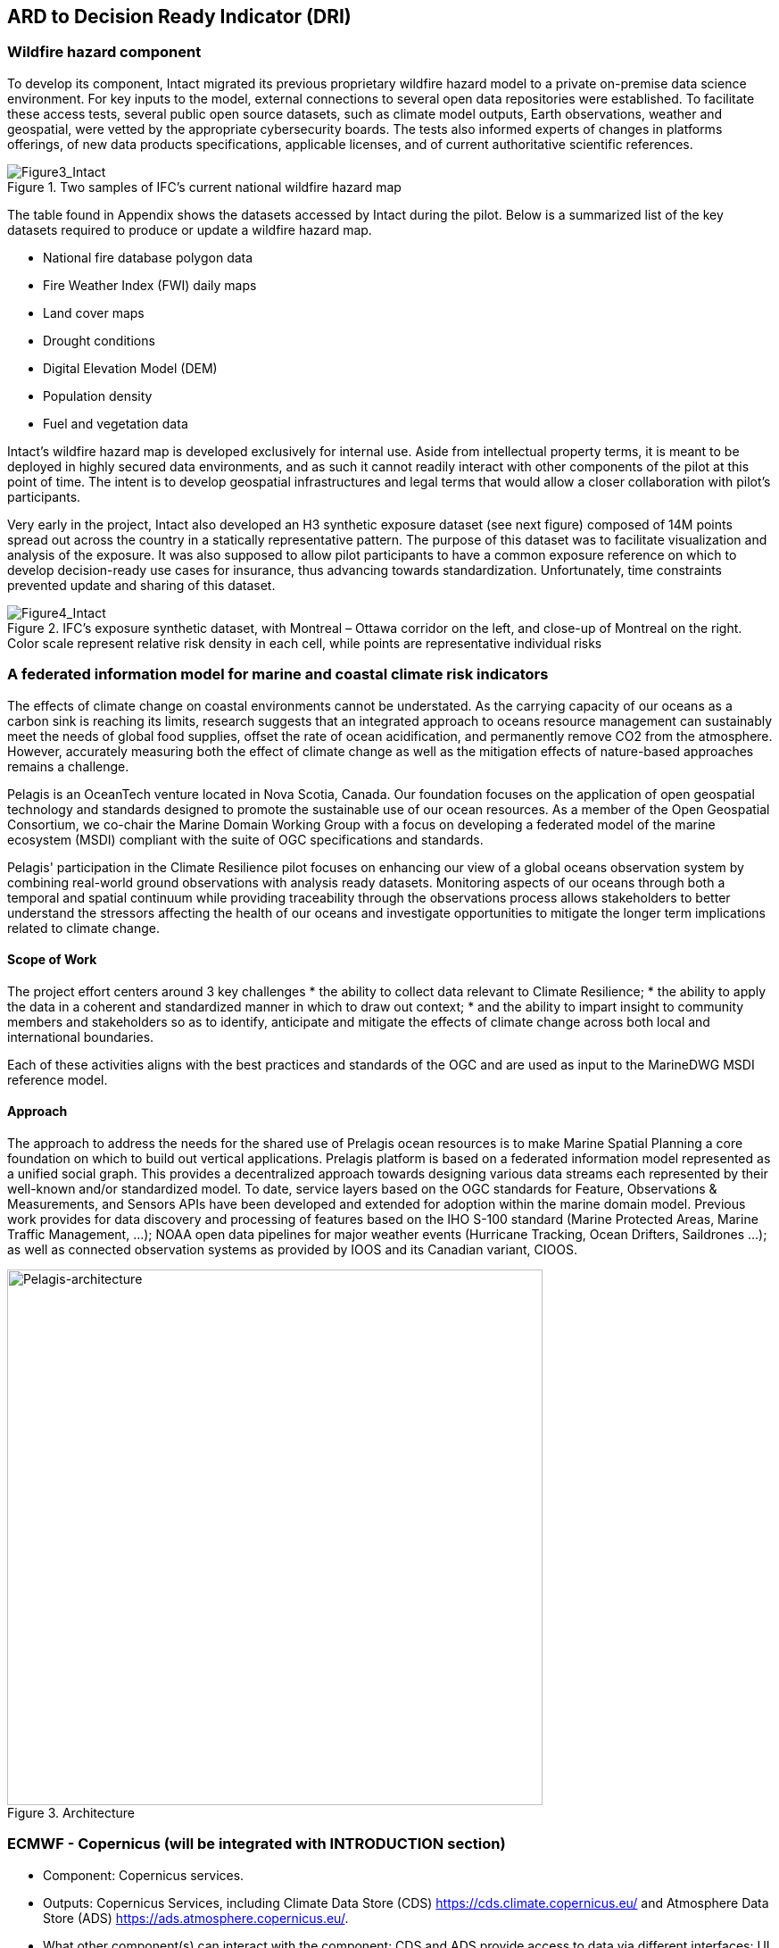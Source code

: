 
//[[clause-reference]]
== ARD to Decision Ready Indicator (DRI) 


=== Wildfire hazard component

To develop its component, Intact migrated its previous proprietary wildfire hazard model to a private on-premise data science environment. For key inputs to the model, external connections to several open data repositories were established. To facilitate these access tests, several public open source datasets, such as climate model outputs, Earth observations, weather and geospatial, were vetted by the appropriate cybersecurity boards. The tests also informed experts of changes in platforms offerings, of new data products specifications, applicable licenses, and of current authoritative scientific references. 
    
[[Figure3_Intact]]
.Two samples of IFC’s current national wildfire hazard map
image::Figure3_Intact.png[Figure3_Intact]

The table found in Appendix shows the datasets accessed by Intact during the pilot. Below is a summarized list of the key datasets required to produce or update a wildfire hazard map.

•	National fire database polygon data

•	Fire Weather Index (FWI) daily maps

•	Land cover maps

•	Drought conditions

•	Digital Elevation Model (DEM)

•	Population density

•	Fuel and vegetation data

Intact’s wildfire hazard map is developed exclusively for internal use. Aside from intellectual property terms, it is meant to be deployed in highly secured data environments, and as such it cannot readily interact with other components of the pilot at this point of time. The intent is to develop geospatial infrastructures and legal terms that would allow a closer collaboration with pilot’s participants.

Very early in the project, Intact also developed an H3 synthetic exposure dataset (see next figure) composed of 14M points spread out across the country in a statically representative pattern. The purpose of this dataset was to facilitate visualization and analysis of the exposure. It was also supposed to allow pilot participants to have a common exposure reference on which to develop decision-ready use cases for insurance, thus advancing towards standardization. Unfortunately, time constraints prevented update and sharing of this dataset. 
  
[[Figure4_Intact]]
.IFC’s exposure synthetic dataset, with Montreal – Ottawa corridor on the left, and close-up of Montreal on the right. Color scale represent relative risk density in each cell, while points are representative individual risks
image::Figure4_Intact.png[Figure4_Intact]

// === Pelagis
=== A federated information model for marine and coastal climate risk indicators

The effects of climate change on coastal environments cannot be understated. As the carrying capacity of our oceans as a carbon sink is reaching its limits, research suggests that an integrated approach to oceans resource management can sustainably meet the needs of global food supplies, offset the rate of ocean acidification, and permanently remove CO2 from the atmosphere. However, accurately measuring both the effect of climate change as well as the mitigation effects of nature-based approaches remains a challenge.

Pelagis is an OceanTech venture located in Nova Scotia, Canada. Our foundation focuses on the application of open geospatial technology and standards designed to promote the sustainable use of our ocean resources.  As a member of the Open Geospatial Consortium, we co-chair the Marine Domain Working Group with a focus on developing a federated model of the marine ecosystem (MSDI) compliant with the suite of OGC specifications and standards.

Pelagis' participation in the Climate Resilience pilot focuses on enhancing our view of a global oceans observation system by combining real-world ground observations with analysis ready datasets. Monitoring aspects of our oceans through both a temporal and spatial continuum while providing traceability through the observations process allows stakeholders to better understand the stressors affecting the health of our oceans and investigate opportunities to mitigate the longer term implications related to climate change.

==== Scope of Work
The project effort centers around 3 key challenges
* the ability to collect data relevant to Climate Resilience;
* the ability to apply the data in a coherent and standardized manner in which to draw out context;
* and the ability to impart insight to community members and stakeholders so as to identify, anticipate and mitigate the effects of climate change across both local and international boundaries.

Each of these activities aligns with the best practices and standards of the OGC and are used as input to the MarineDWG MSDI reference model.

==== Approach
The approach to address the needs for the shared use of Prelagis ocean resources is to make Marine Spatial Planning a core foundation on which to build out vertical applications. Prelagis platform is based on a federated information model represented as a unified social graph. This provides a decentralized approach towards designing various data streams each represented by their well-known and/or standardized model. To date, service layers based on the OGC standards for Feature, Observations & Measurements, and Sensors APIs have been developed and extended for adoption within the marine domain model. Previous work provides for data discovery and processing of features based on the IHO S-100 standard (Marine Protected Areas, Marine Traffic Management, …); NOAA open data pipelines for major weather events (Hurricane Tracking, Ocean Drifters, Saildrones …); as well as connected observation systems as provided by IOOS and its Canadian variant, CIOOS.

[#img-pelagis-architecture]
.Architecture
image::pelagis.architecture(1).svg[Pelagis-architecture, ,align=center, width=600]



=== ECMWF - Copernicus (will be integrated with INTRODUCTION section)

- Component: Copernicus services.

- Outputs: Copernicus Services, including Climate Data Store (CDS) https://cds.climate.copernicus.eu/ and Atmosphere Data Store (ADS) https://ads.atmosphere.copernicus.eu/. 

- What other component(s) can interact with the component: CDS and ADS provide access to data via different interfaces: UI and API. It also offers a toolbox with a set of expert libraries to perform advanced operations on the available data. CDS and ADS catalogue metadata is also accessible via standard CSW. https://cds.climate.copernicus.eu/geonetwork/srv/eng/csw?SERVICE=CSW&VERSION=2.0.2&REQUEST=GetCapabilities

- What OGC standards or formats does the component use and produce: 
  * CDS and ADS catalogues exposed via CSW. 
  * Access to ESGF datasets via WPS. 
  * WMS is offered in some published applications. 
  * CADS 2.0 (under construction) will implement OGC APIs.
  
  
==== DRI: Heat Impact and Drought Impact Components - Safe Software

===== Heat Impact DRI Component

This component takes the climate scenario summary ARD results from the ARD component and analyzes them to derive estimated heat impacts over time, based on selected climate scenarios. Central to this is the identification of key heat impact indicators required by decision makers and the business rules needed to drive them. Process steps include data aggregation and statistical analysis of maximum temperature spikes, taking into account the cumulative impacts of multiple high temperature days. Heat exhaustion effects are likely dependent on duration of heat spells, in addition to high maximum temperatures on certain days. 

[[SafeSoftware_6]]
.ARD Query: Monthly Max Temp Contours
image::SafeSoftware_6.png[SafeSoftware_6]

[[SafeSoftware_7]]
.ARD Query: Max Mean Monthly Temp > 25C 
image::SafeSoftware_7.png[SafeSoftware_7]

[[SafeSoftware_8]]
.Town of Lytton - location where entire town was devastated by fire during the heat wave of July 2021 - same location highlighted in ARD query from heat risk query in previous figure 
image::SafeSoftware_8.png[SafeSoftware_8]

===== Drought Impact DRI Component

This component takes the climate scenario summary ARD results from the ARD component and analyzes them to derive estimated drought risk impacts over time based on selected climate scenarios. It also feeds drought related environmental factors to other pilot DRI components for more refined drought risk analysis. For the purposes of this pilot, it was recognised that more complex indicators such as drought are likely driven by multiple environmental and physical factors. As such, our initial goal was to select and provide primary climate variable data that would be useful for deriving drought risks in combination with other inputs. Given that the primary input to drought models is precipitation, or lack thereof, we developed a data flow that extracted total precipitation per month and made this available both as a time series CSV and GeoJSON datasets, as well as OGC API features time series points. This climate scenario primary drought data was provided for the province of Manitoba and for Los Angelas. These two regions were chosen since we had pilot participants interested in each of these regions and in the case of Manitoba there is also a tie in to future work as this is an area of interest for the subsequent Disaster Pilot 2023.

For the LA use case, we worked with Laubwerk to provide them with climate change impact data that could help drive a drought impact that could affect their future landscape visualization model. The idea is that based on changes to climatic variables, certain areas may be more or less suited to different vegetation types, causing the distribution of vegetation to change over time. For more on their component, please refer to section 7: From Data To Visualization.

In the case of this visualization component, simply providing precipitation totals per month were not sufficient to drive the needs of their vegetation model. In this case we did not have an intermediate drought model to feed climate variables to. In the absence of a more comprehensive drought model, we decided to develop a proxy drought risk indicator by normalizing the difference between future precipitation and past. 

Calculations were made using the difference between time series grids of projected precipitation and historical grids of mean precipitation per month. These precipitation deltas were then divided by the historical max - mean per month to derive a precipitation index. The goal was to provide a value between -1 and +1 where 1 = 100% of past mean precipitation for that month. Naturally this approach can generate values that exceed the range of -1 to 1 if the projected precipitation values exceed the historic max or min. The goal was not so much to predict future absolute precipitation values but rather generate an estimated for precipitation trends given the influence of climate change. For example, this approach can help answer the question - in 30 years for a given location, compare to historical norms, by what percentage do we expect precipitation to increase or decrease. Laubwerk can then take these results and decide what degree of drought stress will cause a specific vegetation species to die out for a particular location.

Interesting patterns emerged for the LA area that we ran this process on deltas between projected and historical precipitation. While summers are typically dry and winters are wet and prone to flash floods. Initial data exploration seemed to show an increase in drought patterns in the spring and fall. More analysis needs to be done to see if this is a general pattern or simply one that emerged from the climate scenario we ran. However, this  is the type of trend that local planners and managers may benefit from having the ability to explore once they have better access to climate model scenario outputs along with the ability to query and analyze them.

[[FME_Query_Workflow_LA_precip]]
.FME Query Workflow: Geopackage precipitation delta time series to GeoJSON points
image::FME_Query_Workflow_LA_precip.png[FME_Query_Workflow_LA_precip]]

[[FME_DroughtQuery1Params_LA]]
.FME Query Parameters:  Geopackage precipitation delta time series to GeoJSON points
image::FME_DroughtQuery1Params_LA.png[FME_DroughtQuery1Params_LA.png]]

[[FME_Result_DroughtQuery1_LA]]
.FME Data Inspector: precipitation delta result showing potential drought risk for areas and times with significantly less precipitation than past
image::FME_Result_DroughtQuery1_LA.png[FME_Result_DroughtQuery1_LA]]

This approach is only a start and just scratches the surface in terms of what is possible for future drought projection based on climate model scenario ECVs. The specific business rules used to assess drought risk are still under development. FME provides a flexible data and business rule modeling framework. This means that as indicators and drought threshold rules are refined, it's relatively straightforward to adjust the business rules in this component to refine our risk projections. Also, business rule parameters can be externalized as execution parameters so that end users can control key aspects of the scenario drought risk assessment without having to modify the published FME workflow. However one of the main goals of this pilot was not so much to produced highly refined forecast models for drought but rather to demonstrate the data value chain whereby raw climate model data cube outputs can feed a data pipeline that filters, refines, simplifies the data and ultimately can be used to drive indicators that help planners model visualize and understand the effects of climate change on the landscapes and environments within their communities.

To support future drought risk estimates for Manitoba, we also provided a precipitation forecast time series to Pixalytics as an input to their drought analytics and DRI component. Their component provides a much more sophisticated indicator of drought probability since in addition to precipitation it also takes into account soil moisture and vegetation. The goal was to extract precipitation totals per time step from the downscaled RCM - regional climate model ECV outputs for Manitoba based on CMIP5 (Coupled Model Intercomparison Project Phase 5) model results obtained from Environment Canada. For this use case the grids have a spatial resolution of roughly 10km and a temporal resolution a monthly time step. Pixalytics then ran their drought model based on these precipitation estimates in order to asses potential future drought risk in southern Manitoba. The data was provided to Pixalytics initially as a GeoJSON feed of 2d points derived from the data cube cells with precipitation totals per cell. We later also provided this same data feed as a OGC API Feature service.

For future phases of the climate or disaster pilots, it may be useful to explore additional approaches for both precipitation data analysis and combination with other related datasets and external models. It may be useful to segment cumulative rainfall below a certain threshold Pt within a certain time window (days, weeks or months), since cumulative rainfall over time will be crucial for computing water budgets by watershed or catch basin. To do this we would like to test the use of a higher resolution time step such as daily, to see if the increased resolution reveals patterns of interest that the coarser monthly time step does not. There are also other statistical RCM results that might be useful to make available (mean, min, max). Besides precipitation, climate models also generate soil moisture predictions which could used by this component to assess drought risk. This component would also benefit from integration with topography, DEMs and hydrology related data such as river networks, water bodies, aquifers and watershed boundaries. Therefore rather than just computing precipitation deltas at the cell level, it would likely be useful to sum precipitation by catch basin and compute future trends that may indicate potential drought or flood. 

The specific business rules used to assess drought risk are still under development. FME provides a flexible data and business rule modeling framework. This means that as indicators and drought threshold rules are refined, it's relatively straightforward to adjust the business rules in this component to refine our risk projections. Also, business rule parameters can be externalized as execution parameters so that end users can control key aspects of the scenario drought risk assessment without having to modify the published FME workflow.

It should be stressed that the field of drought modelling is not new and there are many drought modelling tools available that are far more sophisticated than anything described above. As such, subsequent Climate and Disaster pilots should explore how future climate projections can  be funneled into these more mature climate models in an automated fashion to produce more refined estimates of projected drought risk. That said, we need to start somewhere, and it is hoped that this basic demonstration of the raw data to ARD to DRI value chain for drought can provide some insights into what type of indicators we may want to generate to help better understand future drought risks, and where we may want to improve on this process.
